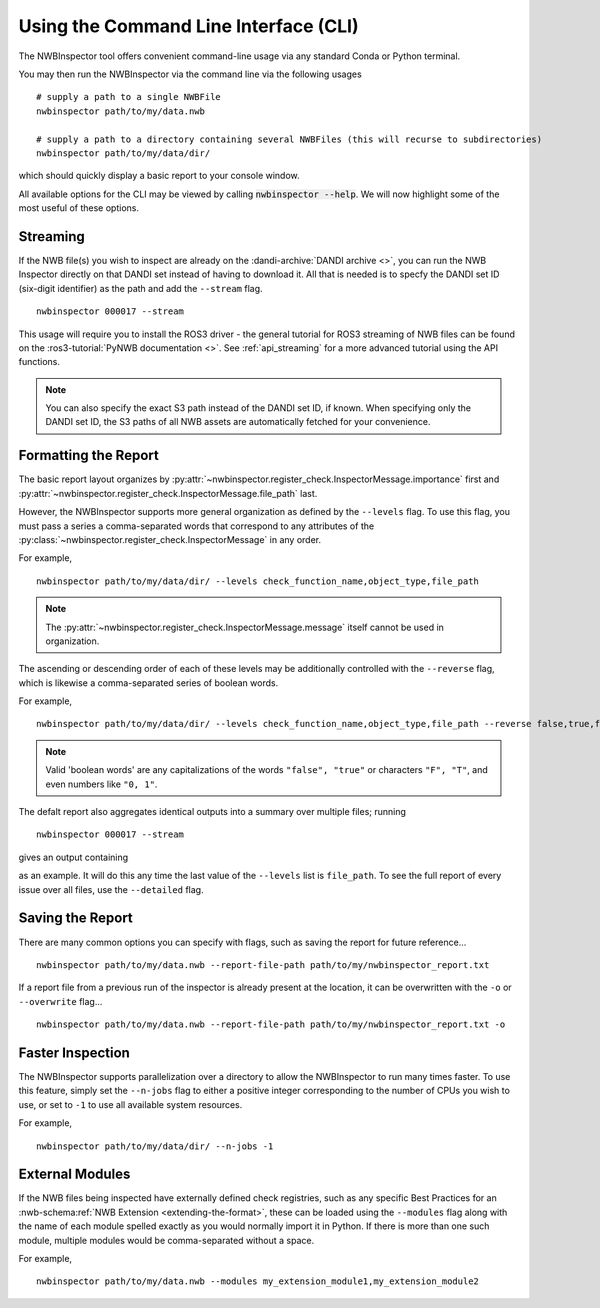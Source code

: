 Using the Command Line Interface (CLI)
======================================

The NWBInspector tool offers convenient command-line usage via any standard Conda or Python terminal.

You may then run the NWBInspector via the command line via the following usages

::

    # supply a path to a single NWBFile
    nwbinspector path/to/my/data.nwb

    # supply a path to a directory containing several NWBFiles (this will recurse to subdirectories)
    nwbinspector path/to/my/data/dir/


which should quickly display a basic report to your console window.


All available options for the CLI may be viewed by calling :code:`nwbinspector --help`. We will now highlight some of
the most useful of these options.



Streaming
---------

If the NWB file(s) you wish to inspect are already on the :dandi-archive:`DANDI archive <>`, you can run the NWB Inspector directly on that DANDI set instead of having to download it. All that is needed is to specfy the DANDI set ID (six-digit identifier) as the path and add the ``--stream`` flag.

::

    nwbinspector 000017 --stream

This usage will require you to install the ROS3 driver - the general tutorial for ROS3 streaming of NWB files can be found on the :ros3-tutorial:`PyNWB documentation <>`. See :ref:`api_streaming` for a more advanced tutorial using the API functions.

.. note::

    You can also specify the exact S3 path instead of the DANDI set ID, if known. When specifying only the DANDI set ID, the S3 paths of all NWB assets are automatically fetched for your convenience.




Formatting the Report
---------------------

The basic report layout organizes by :py:attr:`~nwbinspector.register_check.InspectorMessage.importance` first and
:py:attr:`~nwbinspector.register_check.InspectorMessage.file_path` last.

However, the NWBInspector supports more general organization as defined by the ``--levels`` flag. To use this flag,
you must pass a series a comma-separated words that correspond to any attributes of the
:py:class:`~nwbinspector.register_check.InspectorMessage` in any order.

For example,

::

    nwbinspector path/to/my/data/dir/ --levels check_function_name,object_type,file_path

.. note::

    The :py:attr:`~nwbinspector.register_check.InspectorMessage.message` itself cannot be used in organization.

The ascending or descending order of each of these levels may be additionally controlled with the ``--reverse`` flag,
which is likewise a comma-separated series of boolean words.

For example,

::

    nwbinspector path/to/my/data/dir/ --levels check_function_name,object_type,file_path --reverse false,true,false

.. note::

    Valid 'boolean words' are any capitalizations of the words ``"false", "true"`` or characters ``"F", "T"``, and even
    numbers like ``"0, 1"``.


The defalt report also aggregates identical outputs into a summary over multiple files; running

::

    nwbinspector 000017 --stream

gives an output containing

.. image:: ../images/example_file_path_aggregation.png

as an example. It will do this any time the last value of the ``--levels`` list is ``file_path``. To see the full report of every
issue over all files, use the ``--detailed`` flag.



Saving the Report
-----------------

There are many common options you can specify with flags, such as saving the report for future reference...

::

    nwbinspector path/to/my/data.nwb --report-file-path path/to/my/nwbinspector_report.txt


If a report file from a previous run of the inspector is already present at the location, it can be overwritten with
the ``-o`` or ``--overwrite`` flag...

::

    nwbinspector path/to/my/data.nwb --report-file-path path/to/my/nwbinspector_report.txt -o



Faster Inspection
-----------------

The NWBInspector supports parallelization over a directory to allow the NWBInspector to run many times faster. To use
this feature, simply set the ``--n-jobs`` flag to either a positive integer corresponding to the number of CPUs you
wish to use, or set to ``-1`` to use all available system resources.

For example,

::

    nwbinspector path/to/my/data/dir/ --n-jobs -1



External Modules
----------------

If the NWB files being inspected have externally defined check registries, such as any specific Best Practices for an :nwb-schema:ref:`NWB Extension <extending-the-format>`, these can be loaded using the ``--modules`` flag along with the name of each module spelled exactly as you would normally import it in Python. If there is more than one such module, multiple modules would be comma-separated without a space.

For example,

::

    nwbinspector path/to/my/data.nwb --modules my_extension_module1,my_extension_module2
